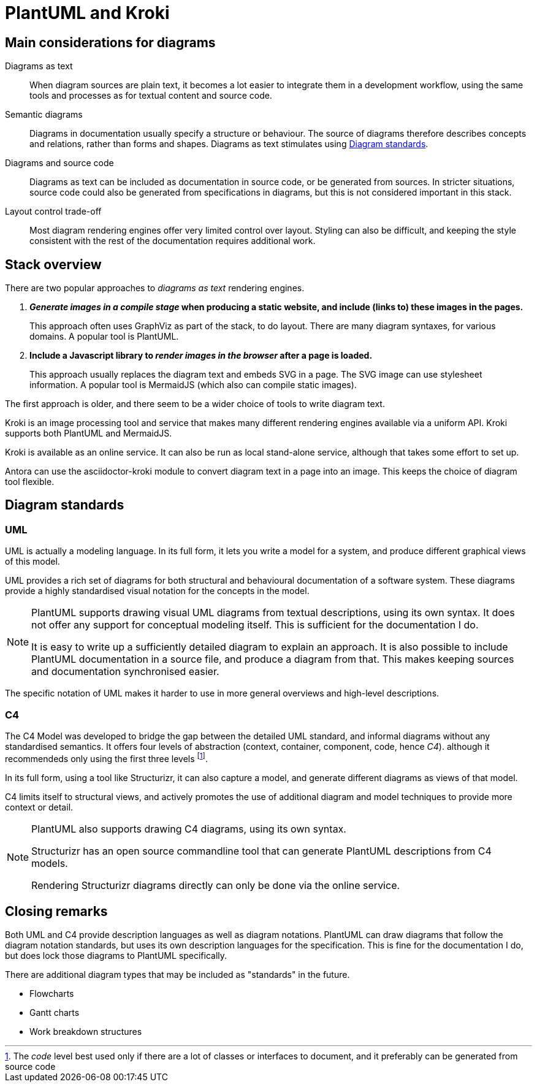 = PlantUML and Kroki

== Main considerations for diagrams

Diagrams as text::
When diagram sources are plain text, it becomes a lot easier to integrate them in a development workflow,
using the same tools and processes as for textual content and source code.  

Semantic diagrams::
Diagrams in documentation usually specify a structure or behaviour.
The source of diagrams therefore describes concepts and relations, rather than forms and shapes.
Diagrams as text stimulates using xref:_diagram_standards[].

Diagrams and source code::
Diagrams as text can be included as documentation in source code, or be generated from sources.
In stricter situations, source code could also be generated from specifications in diagrams,
but this is not considered important in this stack.

Layout control trade-off::
Most diagram rendering engines offer very limited control over layout.
Styling can also be difficult, and keeping the style consistent with the rest of the documentation requires additional work.

== Stack overview

There are two popular approaches to _diagrams as text_ rendering engines.

. *_Generate images in a __compile__ stage_ when producing a static website, and include (links to) these images in the pages.*
+
This approach often uses GraphViz as part of the stack, to do layout.
There are many diagram syntaxes, for various domains.
A popular tool is PlantUML.

. *Include a Javascript library to _render images in the browser_ after a page is loaded.*
+
This approach usually replaces the diagram text and embeds SVG in a page.
The SVG image can use stylesheet information.
A popular tool is MermaidJS (which also can compile static images).

The first approach is older, and there seem to be a wider choice of tools to write diagram text.

Kroki is an image processing tool and service that makes many different rendering engines available via a uniform API.
Kroki supports both PlantUML and MermaidJS.

Kroki is available as an online service.
It can also be run as local stand-alone service, although that takes some effort to set up.

Antora can use the asciidoctor-kroki module to convert diagram text in a page into an image.
This keeps the choice of diagram tool flexible.

== Diagram standards

=== UML

UML is actually a modeling language.
In its full form, it lets you write a model for a system, 
and produce different graphical views of this model.

UML provides a rich set of diagrams for both structural and behavioural documentation of a software system.
These diagrams provide a highly standardised visual notation for the concepts in the model.

[NOTE]
====
PlantUML supports drawing visual UML diagrams from textual descriptions, using its own syntax.
It does not offer any support for conceptual modeling itself.
This is sufficient for the documentation I do.

It is easy to write up a sufficiently detailed diagram to explain an approach.
It is also possible to include PlantUML documentation in a source file, and produce a diagram from that.
This makes keeping sources and documentation synchronised easier.
====

The specific notation of UML makes it harder to use in more general overviews and high-level descriptions.

=== C4

The C4 Model was developed to bridge the gap between the detailed UML standard,
and informal diagrams without any standardised semantics.
It offers four levels of abstraction (context, container, component, code, hence _C4_).
although it recommendeds only using the first three levels
footnote:[The _code_ level best used only if there are a lot of classes or interfaces to document,
and it preferably can be generated from source code].

In its full form, using a tool like Structurizr, it can also capture a model,
and generate different diagrams as views of that model.

C4 limits itself to structural views, and actively promotes the use of additional diagram and model techniques to provide more context or detail.

[NOTE]
====
PlantUML also supports drawing C4 diagrams, using its own syntax.

Structurizr has an open source commandline tool that can generate PlantUML descriptions from C4 models.

Rendering Structurizr diagrams directly can only be done via the online service. 
====

== Closing remarks

Both UML and C4 provide description languages as well as diagram notations.
PlantUML can draw diagrams that follow the diagram notation standards,
but uses its own description languages for the specification.
This is fine for the documentation I do, but does lock those diagrams to PlantUML specifically.

There are additional diagram types that may be included as "standards" in the future.

- Flowcharts
- Gantt charts
- Work breakdown structures

